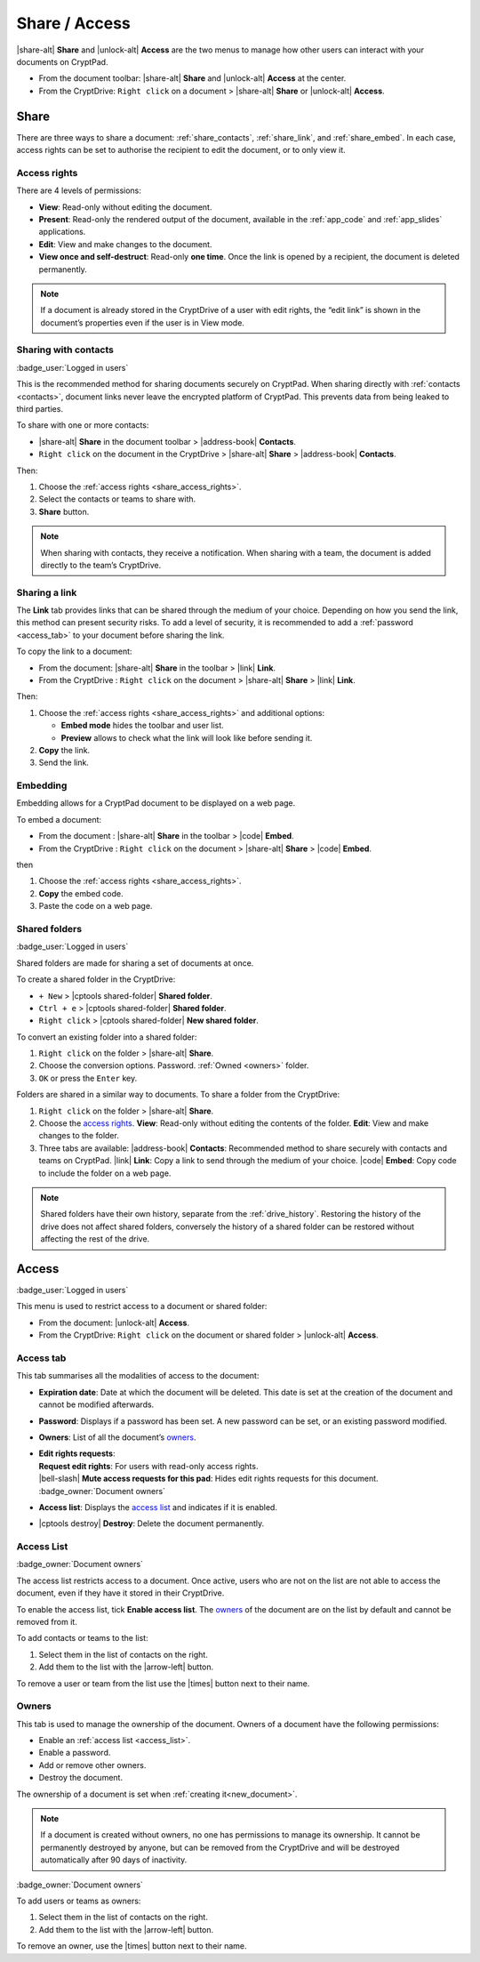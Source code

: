 
.. _share_and_access:

Share / Access
==============

|share-alt| **Share** and |unlock-alt| **Access** are the two menus to manage how other users can interact with your documents on CryptPad.

-  From the document toolbar: |share-alt| **Share** and |unlock-alt| **Access** at the center.
-  From the CryptDrive: ``Right click`` on a document > |share-alt| **Share** or |unlock-alt| **Access**.

.. _share:

Share
--------------------

There are three ways to share a document: :ref:`share_contacts`, :ref:`share_link`, and :ref:`share_embed`. In each case, access rights can be set to authorise the recipient to edit the document, or to only view it.

.. _share_access_rights:

Access rights
~~~~~~~~~~~~~

There are 4 levels of permissions:

-  **View**: Read-only without editing the document.
-  **Present**: Read-only the rendered output of the document, available in the :ref:`app_code` and :ref:`app_slides` applications.
-  **Edit**: View and make changes to the document.
-  **View once and self-destruct**: Read-only **one time**. Once the link is opened by a recipient, the document is deleted permanently.

.. note::

   If a document is already stored in the CryptDrive of a user with edit rights, the “edit link” is shown in the document’s properties even if the user is in View mode.

.. _share_contacts:

Sharing with contacts
~~~~~~~~~~~~~~~~~~~~~

:badge_user:`Logged in users`

This is the recommended method for sharing documents securely on CryptPad. When sharing directly with :ref:`contacts <contacts>`, document links never leave the encrypted platform of CryptPad. This prevents data from being leaked to third parties.

.. image:: /images/modal-share-contacts.png
   :class: screenshot


To share with one or more contacts:

-  |share-alt| **Share** in the document toolbar > |address-book| **Contacts**.
-  ``Right click`` on the document in the CryptDrive > |share-alt| **Share** > |address-book| **Contacts**.

Then:

#. Choose the :ref:`access rights <share_access_rights>`.
#. Select the contacts or teams to share with.
#. **Share** button.

.. note::

   When sharing with contacts, they receive a notification.
   When sharing with a team, the document is added directly to the team’s CryptDrive.

.. _share_link:

Sharing a link
~~~~~~~~~~~~~~

The **Link** tab provides links that can be shared through the medium of your choice. Depending on how you send the link, this method can present security risks. To add a level of security, it is recommended to add a :ref:`password <access_tab>` to your document before sharing the link.

.. image:: /images/modal-share-link.png
   :class: screenshot

To copy the link to a document:

-  From the document: |share-alt| **Share** in the toolbar > |link| **Link**.
-  From the CryptDrive : ``Right click`` on the document > |share-alt| **Share** > |link| **Link**.

Then:

#. Choose the :ref:`access rights <share_access_rights>` and additional options:

   * **Embed mode** hides the toolbar and user list.
   * **Preview** allows to check what the link will look like before sending it.

#. **Copy** the link.
#. Send the link.

.. _share_embed:

Embedding
~~~~~~~~~

Embedding allows for a CryptPad document to be displayed on a web page.

.. image:: /images/modal-share-embed.png
   :class: screenshot

To embed a document:

-  From the document : |share-alt| **Share** in the toolbar > |code| **Embed**.
-  From the CryptDrive : ``Right click`` on the document > |share-alt| **Share** > |code| **Embed**.

then

1. Choose the :ref:`access rights <share_access_rights>`.
2. **Copy** the embed code.
3. Paste the code on a web page.

.. _shared_folders:

Shared folders
~~~~~~~~~~~~~~

:badge_user:`Logged in users`

Shared folders are made for sharing a set of documents at once.

To create a shared folder in the CryptDrive:

-  ``+ New`` > |cptools shared-folder| **Shared folder**.
-  ``Ctrl + e`` > |cptools shared-folder| **Shared folder**.
-  ``Right click`` > |cptools shared-folder| **New shared folder**.

To convert an existing folder into a shared folder:

1. ``Right click`` on the folder > |share-alt| **Share**.
2. Choose the conversion options.
   Password.
   :ref:`Owned <owners>` folder.
3. ``OK`` or press the ``Enter`` key.

Folders are shared in a similar way to documents. To share a folder from the CryptDrive:

1. ``Right click`` on the folder > |share-alt| **Share**.
2. Choose the `access rights <#access-rights>`__.
   **View**: Read-only without editing the contents of the folder.
   **Edit**: View and make changes to the folder.
3. Three tabs are available:
   |address-book| **Contacts**: Recommended method to share securely
   with contacts and teams on CryptPad.
   |link| **Link**: Copy a link to send through the medium of your
   choice.
   |code| **Embed**: Copy code to include the folder on a web page.

.. note::

   Shared folders have their own history, separate from the :ref:`drive_history`. Restoring the history of the drive does not affect shared folders, conversely the history of a shared folder can be restored without affecting the rest of the drive.

.. _access:

Access
------

:badge_user:`Logged in users`

This menu is used to restrict access to a document or shared folder:

-  From the document: |unlock-alt| **Access**.
-  From the CryptDrive: ``Right click`` on the document or shared folder > |unlock-alt| **Access**.

.. _access_tab:

Access tab
~~~~~~~~~~

.. image:: /images/modal-access-access.png
   :class: screenshot

This tab summarises all the modalities of access to the document:

-  **Expiration date**: Date at which the document will be deleted. This date is set at the creation of the document and cannot be modified afterwards.

-  **Password**: Displays if a password has been set. A new password can be set, or an existing password modified.

-  **Owners**: List of all the document’s `owners <#owners>`__.

-  | **Edit rights requests**:
   | **Request edit rights**: For users with read-only access rights.
   | |bell-slash| **Mute access requests for this pad**: Hides edit rights requests for this document. :badge_owner:`Document owners`

-  **Access list**: Displays the `access list <#access-list>`__ and
   indicates if it is enabled.

-  |cptools destroy| **Destroy**: Delete the document permanently.

.. _access_list:

Access List
~~~~~~~~~~~

:badge_owner:`Document owners`


.. image:: /images/modal-access-list.png
   :class: screenshot

The access list restricts access to a document. Once active, users who are not on the list are not able to access the document, even if they have it stored in their CryptDrive.

To enable the access list, tick **Enable access list**. The `owners <#owners>`__ of the document are on the list by default and cannot be removed from it.

To add contacts or teams to the list:

1. Select them in the list of contacts on the right.
2. Add them to the list with the |arrow-left| button.

To remove a user or team from the list use the |times| button next to their name.

.. _owners:

Owners
~~~~~~

.. image:: /images/modal-access-owners.png
   :class: screenshot

This tab is used to manage the ownership of the document. Owners of a document have the following permissions:

-  Enable an :ref:`access list <access_list>`.
-  Enable a password.
-  Add or remove other owners.
-  Destroy the document.

The ownership of a document is set when :ref:`creating it<new_document>`.

.. note::

   If a document is created without owners, no one has permissions to manage its ownership. It cannot be permanently destroyed by anyone, but can be removed from the CryptDrive and will be destroyed automatically after 90 days of inactivity.

:badge_owner:`Document owners`

To add users or teams as owners:

1. Select them in the list of contacts on the right.
2. Add them to the list with the |arrow-left| button.

To remove an owner, use the |times| button next to their name.
